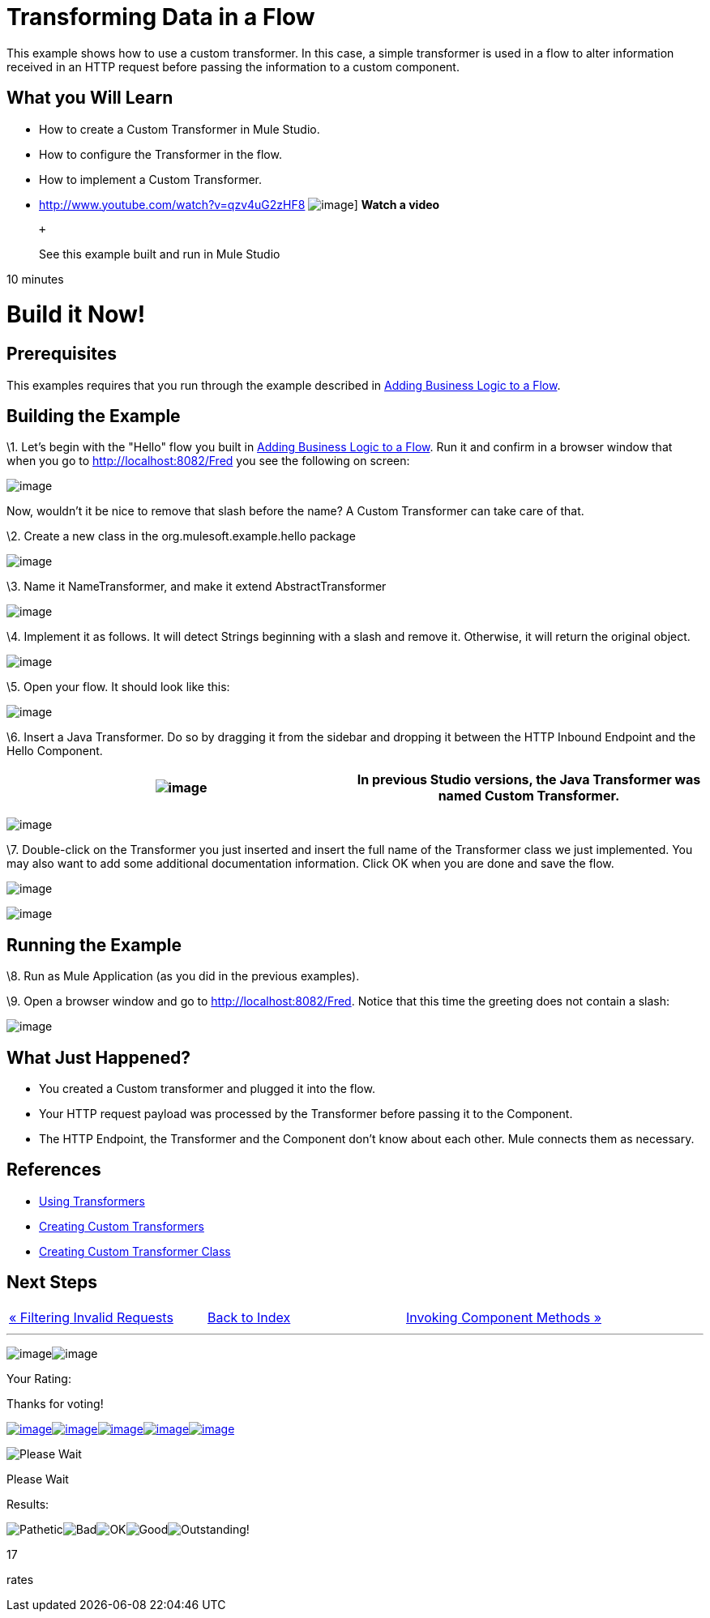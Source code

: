 = Transforming Data in a Flow

This example shows how to use a custom transformer. In this case, a simple transformer is used in a flow to alter information received in an HTTP request before passing the information to a custom component.

== What you Will Learn

* How to create a Custom Transformer in Mule Studio.
* How to configure the Transformer in the flow.
* How to implement a Custom Transformer.

* http://www.youtube.com/watch?v=qzv4uG2zHF8
image:http://www.mulesoft.org/documentation/download/attachments/51053656/working-with-transformers-flow-100.png[image]]
*Watch a video*
+
 +
+
See this example built and run in Mule Studio

10 minutes

= Build it Now!

== Prerequisites

This examples requires that you run through the example described in link:/mule-user-guide/v/3.2/adding-business-logic-to-a-flow[Adding Business Logic to a Flow].

== Building the Example

\1. Let's begin with the "Hello" flow you built in link:/mule-user-guide/v/3.2/adding-business-logic-to-a-flow[Adding Business Logic to a Flow]. Run it and confirm in a browser window that when you go to http://localhost:8082/Fred you see the following on screen:

image:/documentation-3.2/download/attachments/50036846/studioBrowserOutputInitial.png?version=1&modificationDate=1358793591217[image]

Now, wouldn't it be nice to remove that slash before the name? A Custom Transformer can take care of that.

\2. Create a new class in the org.mulesoft.example.hello package

image:/documentation-3.2/download/attachments/50036846/studioAddNewClass.png?version=1&modificationDate=1358793305736[image]

\3. Name it NameTransformer, and make it extend AbstractTransformer

image:/documentation-3.2/download/attachments/50036846/studioConfigureTransformerClass.png?version=1&modificationDate=1358793371479[image]

\4. Implement it as follows. It will detect Strings beginning with a slash and remove it. Otherwise, it will return the original object.

image:/documentation-3.2/download/attachments/50036846/studioTransformerCode.png?version=1&modificationDate=1358793402192[image]

\5. Open your flow. It should look like this:

image:/documentation-3.2/download/attachments/50036846/studioFlowShouldLookLike.png?version=1&modificationDate=1358793435329[image]

\6. Insert a Java Transformer. Do so by dragging it from the sidebar and dropping it between the HTTP Inbound Endpoint and the Hello Component.

[cols=",",]
|===
|image:/documentation-3.2/images/icons/emoticons/information.gif[image] |In previous Studio versions, the Java Transformer was named *Custom Transformer*.

|===

image:/documentation-3.2/download/attachments/50036846/studioAddTransformerComponent.png?version=2&modificationDate=1358793465290[image]

\7. Double-click on the Transformer you just inserted and insert the full name of the Transformer class we just implemented. You may also want to add some additional documentation information. Click OK when you are done and save the flow.

image:/documentation-3.2/download/attachments/50036846/studioConfigureTransformerComponent.png?version=1&modificationDate=1358793493759[image]

image:/documentation-3.2/download/attachments/50036846/studioConfigureTransformerComponentDoc.png?version=1&modificationDate=1358793533778[image]

== Running the Example

\8. Run as Mule Application (as you did in the previous examples).

\9. Open a browser window and go to http://localhost:8082/Fred. Notice that this time the greeting does not contain a slash:

image:/documentation-3.2/download/attachments/50036846/studioBrowserOutputFinal.png?version=2&modificationDate=1358793570719[image]

== What Just Happened?

* You created a Custom transformer and plugged it into the flow.
* Your HTTP request payload was processed by the Transformer before passing it to the Component.
* The HTTP Endpoint, the Transformer and the Component don't know about each other. Mule connects them as necessary.

== References

* link:/mule-user-guide/v/3.2/using-transformers[Using Transformers]
* link:/mule-user-guide/v/3.2/creating-custom-transformers[Creating Custom Transformers]
* link:/mule-user-guide/v/3.2/creating-custom-transformer-class[Creating Custom Transformer Class]

== Next Steps

[cols=",,",]
|===
|http://www.mulesoft.org/display/32X/Filtering+Invalid+Requests[« Filtering Invalid Requests] |http://www.mulesoft.org/display/32X/Home[Back to Index] |http://www.mulesoft.org/display/32X/Invoking+Component+Methods[Invoking Component Methods »]
|===

'''''

image:/documentation-3.2/download/resources/com.adaptavist.confluence.rate:rate/resources/themes/v2/gfx/loading_mini.gif[image]image:/documentation-3.2/download/resources/com.adaptavist.confluence.rate:rate/resources/themes/v2/gfx/rater.gif[image]

Your Rating:

Thanks for voting!

link:/documentation-3.2/plugins/rate/rating.action?decorator=none&displayFilter.includeCookies=true&displayFilter.includeUsers=true&ceoId=50036846&rating=1&redirect=true[image:/documentation-3.2/download/resources/com.adaptavist.confluence.rate:rate/resources/themes/v2/gfx/blank.gif[image]]link:/documentation-3.2/plugins/rate/rating.action?decorator=none&displayFilter.includeCookies=true&displayFilter.includeUsers=true&ceoId=50036846&rating=2&redirect=true[image:/documentation-3.2/download/resources/com.adaptavist.confluence.rate:rate/resources/themes/v2/gfx/blank.gif[image]]link:/documentation-3.2/plugins/rate/rating.action?decorator=none&displayFilter.includeCookies=true&displayFilter.includeUsers=true&ceoId=50036846&rating=3&redirect=true[image:/documentation-3.2/download/resources/com.adaptavist.confluence.rate:rate/resources/themes/v2/gfx/blank.gif[image]]link:/documentation-3.2/plugins/rate/rating.action?decorator=none&displayFilter.includeCookies=true&displayFilter.includeUsers=true&ceoId=50036846&rating=4&redirect=true[image:/documentation-3.2/download/resources/com.adaptavist.confluence.rate:rate/resources/themes/v2/gfx/blank.gif[image]]link:/documentation-3.2/plugins/rate/rating.action?decorator=none&displayFilter.includeCookies=true&displayFilter.includeUsers=true&ceoId=50036846&rating=5&redirect=true[image:/documentation-3.2/download/resources/com.adaptavist.confluence.rate:rate/resources/themes/v2/gfx/blank.gif[image]]

image:/documentation-3.2/download/resources/com.adaptavist.confluence.rate:rate/resources/themes/v2/gfx/blank.gif[Please Wait,title="Please Wait"]

Please Wait

Results:

image:/documentation-3.2/download/resources/com.adaptavist.confluence.rate:rate/resources/themes/v2/gfx/blank.gif[Pathetic,title="Pathetic"]image:/documentation-3.2/download/resources/com.adaptavist.confluence.rate:rate/resources/themes/v2/gfx/blank.gif[Bad,title="Bad"]image:/documentation-3.2/download/resources/com.adaptavist.confluence.rate:rate/resources/themes/v2/gfx/blank.gif[OK,title="OK"]image:/documentation-3.2/download/resources/com.adaptavist.confluence.rate:rate/resources/themes/v2/gfx/blank.gif[Good,title="Good"]image:/documentation-3.2/download/resources/com.adaptavist.confluence.rate:rate/resources/themes/v2/gfx/blank.gif[Outstanding!,title="Outstanding!"]

17

rates

